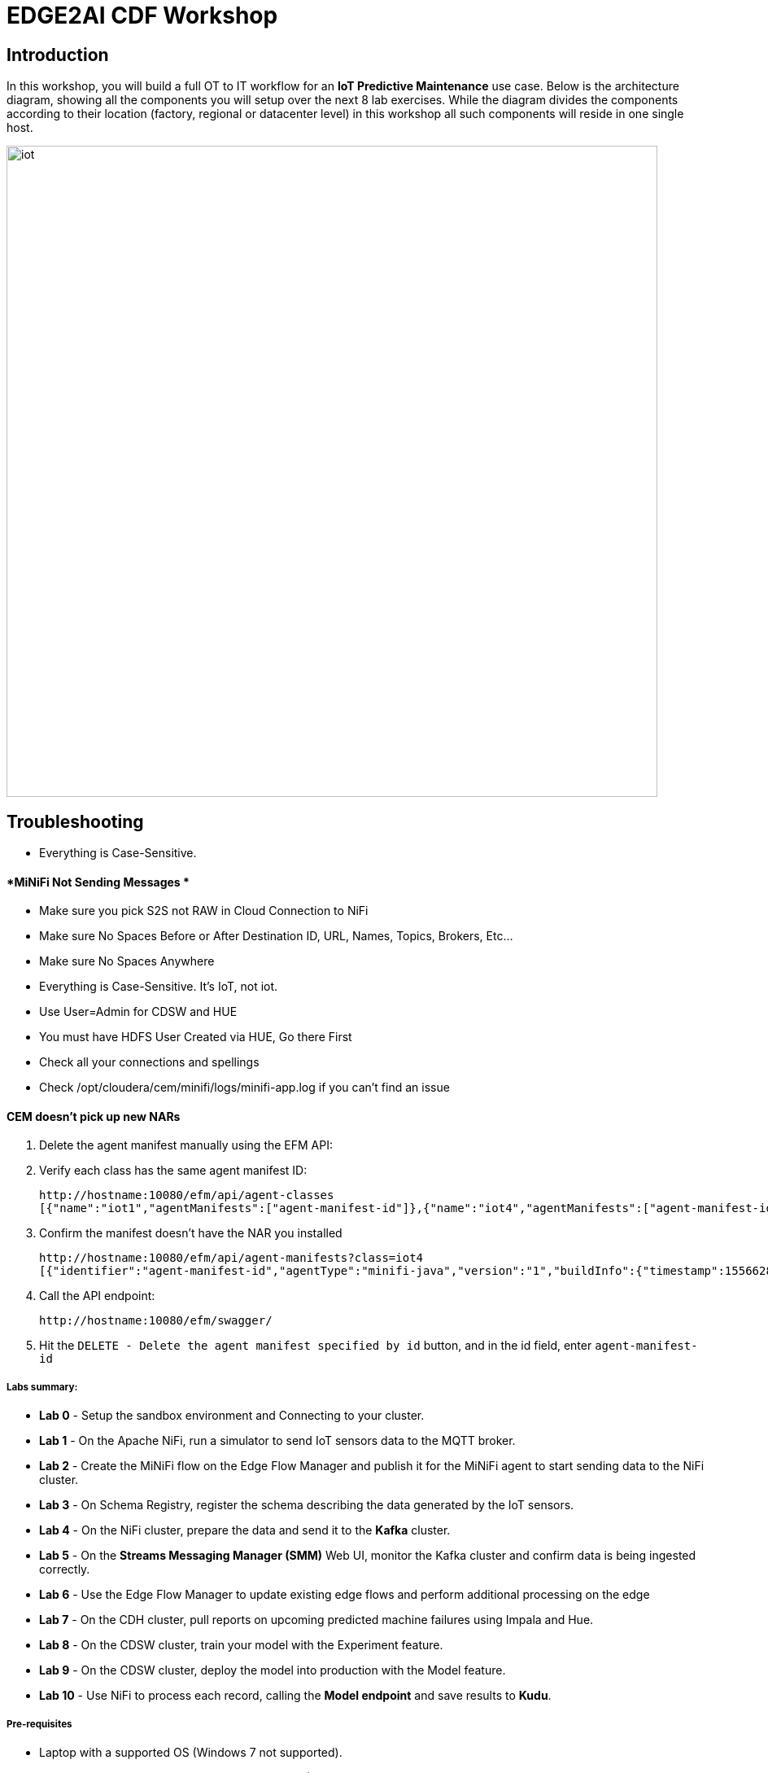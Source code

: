 = EDGE2AI CDF  Workshop

== Introduction

In this workshop, you will build a full OT to IT workflow for an **IoT Predictive Maintenance** use case. Below is the architecture diagram, showing all the components you will setup over the next 8 lab exercises. While the diagram divides the components according to their location (factory, regional or datacenter level) in this workshop all such components will reside in one single host.

image::images/iot.png[width=800]

== Troubleshooting

* Everything is Case-Sensitive. 

==== *MiNiFi Not Sending Messages *

* Make sure you pick S2S not RAW in Cloud Connection to NiFi
* Make sure No Spaces Before or After Destination ID, URL, Names, Topics, Brokers, Etc... 
* Make sure No Spaces Anywhere
* Everything is Case-Sensitive.   It's IoT, not iot.
* Use User=Admin for CDSW and HUE
* You must have HDFS User Created via HUE, Go there First
* Check all your connections and spellings
* Check /opt/cloudera/cem/minifi/logs/minifi-app.log if you can't find an issue


==== *CEM doesn't pick up new NARs*

. Delete the agent manifest manually using the EFM API:

. Verify each class has the same agent manifest ID:
+
[source]
----
http://hostname:10080/efm/api/agent-classes
[{"name":"iot1","agentManifests":["agent-manifest-id"]},{"name":"iot4","agentManifests":["agent-manifest-id"]}]
----

. Confirm the manifest doesn't have the NAR you installed
+
[source]
----
http://hostname:10080/efm/api/agent-manifests?class=iot4
[{"identifier":"agent-manifest-id","agentType":"minifi-java","version":"1","buildInfo":{"timestamp":1556628651811,"compiler":"JDK 8"},"bundles":[{"group":"default","artifact":"system","version":"unversioned","componentManifest":{"controllerServices":[],"processors":
----

. Call the API endpoint:
+
[source]
----
http://hostname:10080/efm/swagger/
----

. Hit the `DELETE - Delete the agent manifest specified by id` button, and in the id field, enter `agent-manifest-id`


===== Labs summary:

* *Lab 0* - Setup the sandbox environment and Connecting to your cluster.
* *Lab 1* - On the Apache NiFi, run a simulator to send IoT sensors data to the MQTT broker.
* *Lab 2* - Create the MiNiFi flow on the Edge Flow Manager and publish it for the MiNiFi agent to start sending data to the NiFi cluster.
* *Lab 3* - On Schema Registry, register the schema describing the data generated by the IoT sensors.
* *Lab 4* - On the NiFi cluster, prepare the data and send it to the **Kafka** cluster.
* *Lab 5* - On the *Streams Messaging Manager (SMM)* Web UI, monitor the Kafka cluster and confirm data is being ingested correctly.
* *Lab 6* - Use the Edge Flow Manager to update existing edge flows and perform additional processing on the edge
* *Lab 7* - On the CDH cluster, pull reports on upcoming predicted machine failures using Impala and Hue.
* *Lab 8* - On the CDSW cluster, train your model with the Experiment feature.
* *Lab 9* - On the CDSW cluster, deploy the model into production with the Model feature.
* *Lab 10* - Use NiFi to process each record, calling the **Model endpoint** and save results to **Kudu**.




===== Pre-requisites

* Laptop with a supported OS (Windows 7 not supported).
* A modern browser like Google Chrome or Firefox (IE not supported).

[[lab_0, Lab 0]]
== Lab 0 - Setup the sandbox environment and Connecting to your cluster.

Create a CDH+CDSW cluster or a CDP+CDSW cluster and PLEASE NOTE that due to a minor MiNiFi bug, you must comment out line systemctl restart minifi in setup.sh before running setup.sh. You will be prompted to explicitly start MiNiFi in Lab 2. Check the Troubleshooting at the end of this document for how to reset MiNiFi in case you forgot to do this step.

You should have 2 addresses for you one-node cluster: the public DNS name and the public IP address. With those addresses you can test the following connectivity to your cluster:

. Ensure you can SSH into the cluster (using either the DNS name or IP address)
. Ensure you can connect to the following service using your browser:
+
[%autowidth,options="header"]
|===
|Service|URL|Credentials
|Cloudera Manager|http://<public_dns>:7180/|`admin/admin`
|Edge Flow Manager|http://<public_dns>:10080/efm/ui/|
|NiFi|http://<public_dns>:8080/nifi/|
|NiFi Registry|http://<public_dns>:18080/nifi-registry/|
|Schema Registry|http://<public_dns>:7788/|
|SMM|http://<public_dns>:9991/|
|Hue|http://<public_dns>:8888/|
|CDSW|http://cdsw.<public_IP>.nip.io/|
|===
. Login into *Cloudera Manager* and familiarize yourself with the services installed
. Login into *Hue*. As you are the first user to login into Hue, you are granted admin privileges. At this point, you won't need to do anything on Hue, but by logging in, CDH has created your HDFS user and folder, which you will need for the next lab.
. Login into *cdsw*. As you are the first user to login into cdsw, you need to create a new user.

Below a screenshot of Chrome open with 8 tabs, one for each service.

image::images/browser.png[width=800]

[[lab_1, Lab 1]]
== Lab 1 - Apache NiFi: setup machine sensors simulator 

In this lab you will run a simple Python script that simulates IoT sensor data from some hypothetical machines, and send the data to a MQTT broker (link:https://mosquitto.org/[mosquitto]). The gateway host is connected to many and different type of sensors, but they generally all share the same transport protocol, "mqtt". You will go to Apache NiFi and add a Processor (ExecuteProcess) to the canvas.   You will then right-click and set the properties shown below to run our Python simulate script.

**Command**:   python

**Command Arguments: **  /opt/demo/simulate.py

image::images/simulate1.png[width=800]



image::images/simulate2.png[width=800]

In the Scheduling Tab, set to Run Schedule:    1 sec

You could set that to 1 sec, 30 sec, 1 min.


image::runSimulator1or30.png[width=800]


Include no extra spaces!

*Tab:* Settings

Automatically Terminate Relationships:   [x] Success

Make sure you terminate so you can run.

image::nifiTerminateRelationships.png[width=800]




You can then right click to Start this simulator runner.  You can press stop after a few seconds and look at the provenance to see that it has run a number of times and produced results.

image::NiFiViewDataProvenance.png[width=800]

image::NiFiDataProvenance.png[width=800]


[[lab_2, Lab2]]
== Lab 2 - Configuring Edge Flow Management

Cloudera Edge Flow Management gives you a visual overview of all MiNiFi agents in your environment, and allows you to update the flow configuration for each one, with versioning control thanks to the **NiFi Registry** integration. In this lab, you will create the MiNiFi flow and publish it for the MiNiFi agent to pick it up.

. Open the EFM Web UI at http://<public_dns>:10080/efm/ui/. Ensure you see your minifi agent's heartbeat messages in the **Events Monitor**.
+
image::images/cem_heartbeats.png[width=800]


image::efmEventDetails.png[width=800]

image::efmSetCloudConfiguration.png[width=800]

image::rpgCloudConfiguration.png[width=800]

. You can then select the **Flow Designer** tab (image:images/flow_designer_icon.png[width=30]). To build a dataflow, select the desired class (`iot-1`) from the table and click OPEN.  Alternatively, you can double-click on the desired class.

. Add a _ConsumeMQTT_ Processor to the canvas, by dragging the processor icon to the canvas, selecting the _ConsumeMQTT_ processor type and clicking on the *Add* button. Once the processor is on the canvas, double-click it and configure it with below settings:
+
[source]
----
Broker URI:     tcp://edge2ai-1.dim.local:1883
Client ID:      minifi-iot
Topic Filter:   iot/#
Max Queue Size: 60
----
+
image::images/add_consumer_mqtt.png[width=800]

. Add a _Remote Process Group_ (RPG) to the canvas and configure it as follows:
+
[source]
----
URL: http://edge2ai-1.dim.local:8080/nifi
----
+
image::images/add_rpg.png[width=800]

. At this point you need to connect the ConsumerMQTT processor to the RPG. For this, you first need to add an Input Port to the remote NiFi server. Open the NiFi Web UI at `\http://<public_dns>:8080/nifi/` and drag the _Input Port_ to the canvas. Call it something like "from Gateway".
+
image::images/add_input_port.png[width=800]

. To terminate the NiFI _Input Port_ let's, for now, add a _Funnel_ to the canvas...
+
image::images/add_funnel.png[width=600]

. ... and setup a connection from the Input Port to it. To setup a connection, hover the mouse over the Input Port until an arrow symbol is shown in the center. Click on the arrow, drag it and drop it on the Funnel to connect the two elements.
+
image::images/connecting.png[width=800]

. Right-click on the Input Port and start it. Alternatively, click on the Input Port to select it and then press the start ("play") button on the Operate panel:
+
image::images/operate_panel.png[width=300]

. You will need the ID of the _Input Port_ to complete the connection of the _ConsumeMQTT_ processor to the RPG (NiFi). Double-click on the _Input Port_ and copy its ID.
+
image::images/input_port_id.png[width=800]

. Back to the Flow Designer, connect the ConsumeMQTT processor to the RPG. The connection requires an ID and you can paste here the ID you copied from the Input Port.
+
image::images/connect_to_rpg.png[width=800]

. The Flow is now complete, but before publishing it, create the Bucket in the _NiFi Registry_ so that all versions of your flows are stored for review and audit. Open the NiFi Registry at `\http://<public_dns>:18080/nifi-registry`, click on the wrench/spanner icon (image:images/spanner_icon.png[width=20]) on the top-right corner on and create a bucket called `IoT`.
+
image::images/create_bucket.png[width=800]

. You can now publish the flow for the MiNiFi agent to automatically pick up. Click *Publish*, add a descriptive comment for your changes and click *Apply*.
+
image::images/publish_flow.png[width=800]
+
image::images/cem_first_version.png[width=800]


. Go back to the *NiFi Registry* Web UI and click on the *NiFi Registry* name, next to the Cloudera logo. If the flow publishing was successful, you should see the flow's version details in the NiFi Registry.
+
image::images/flow_in_nifi_registry.png[width=800]

image::NiFiSettingsSetNiFiRegistry.png[width=800]


. At this point, you can test the edge flow up until NiFi. Start the NiFi (ExecuteProcess) simulator again and confirm you can see the messages queued in NiFi.
+
image::images/queued_events.png[width=300]

. You can stop the simulator (Stop the NiFi processor) once you confirm that the flow is working correctly.

[[lab_3, Lab 3]]
== Lab 3 - Registering our schema in Schema Registry

The data produced by the temperature sensors is described by the schema in file `link:https://raw.githubusercontent.com/tspannhw/edge2ai-workshop/master/sensor.avsc[sensor.avsc]`. In this lab we will register this schema in Schema Registry so that our flows in NiFi can refer to schema using an unified service. This will also allow us to evolve the schema in the future, if needed, keeping older versions under version control, so that existing flows and flowfiles will continue to work.

. Go the following URL, which contains the schema definition we'll use for this lab. Select all contents of the page and copy it.
+
`link:https://raw.githubusercontent.com/tspannhw/edge2ai-workshop/master/sensor.avsc[https://raw.githubusercontent.com/tspannhw/edge2ai-workshop/master/sensor.avsc, window="_blank"]`

. In the Schema Registry Web UI, click the `+` sign to register a new schema.

. Click on a blank area in the *Schema Text* field and paste the contents you copied.

. Complete the schema creation by filling the following properties:
+
[source]
----
Name:          SensorReading
Description:   Schema for the data generated by the IoT sensors
Type:          Avro schema provider
Schema Group:  Kafka
Compatibility: Backward
Evolve:        checked
----
+
image::images/register_schema.png[width=800]

. Save the schema

[[lab_4, Lab 4]]
== Lab 4 - Configuring the NiFi flow and pushing data to Kafka

In this lab, you will create a NiFi flow to receive the data from all gateways and push it to **Kafka**.

=== Creating a Process Group

Before we start building our flow, let's create a Process Group to help organizing the flows in the NiFi canvas and also to enable flow version control.

. Open the NiFi Web UI, create a new Process Group and name it something like *Process Sensor Data*.
+
image::images/create_pgroup.png[width=800]

. We want to be able to version control the flows we will add to the Process Group. In order to do that, we first need to connect NiFi to the *NiFi Registry*. On the NiFi global menu, click on "Controller Services", navigate to the "Registry Clients" tab and add a Registry client with the following URL:
+
----
Name: NiFi Registry
URL:  http://edge2ai-1.dim.local:18080
----
+
image::images/global_controller_settings.png[width=800]
+
image::images/add_registry_client.png[width=800]

. On the *NiFi Registry* Web UI, add another bucket for storing the Sensor flow we're about to build'. Call it `SensorFlows`:
+
image::images/sensor_flows_bucket.png[width=800]

. Back on the *NiFi* Web UI, to enable version control for the Process Group, right-click on it and select *Version > Start version control* and enter the details below. Once you complete, a image:images/version_control_tick.png[width=20] will appear on the Process Group, indicating that version control is now enabled for it.
+
[source]
----
Registry:  NiFi Registry
Bucket:    SensorFlows
Flow Name: SensorProcessGroup
----

. Let's also enable processors in this Process Group to use schemas stored in Schema Registry. Right-click on the Process Group, select *Configure* and navigate to the *Controller Services* tab. Click the *`+`* icon and add a *HortonworksSchemaRegistry* service. After the service is added, click on the service's _cog_ icon (image:images/cog_icon.png[width=20]), go to the *Properties* tab and configure it with the following *Schema Registry URL* and click *Apply*.
+
[source]
----
URL: http://edge2ai-1.dim.local:7788/api/v1
----
+
image::images/added_hwx_sr_service.png[width=800]

. Click on the _lightning bolt_ icon (image:images/enable_icon.png[width=20]) to *enable* the *HortonworksSchemaRegistry* Controller Service.

. Still on the *Controller Services* screen, let's add two additional services to handle the reading and writing of JSON records. Click on the image:images/plus_button.png[width=25] button and add the following two services:
** *`JsonTreeReader`*, with the following properties:
+
[source]
----
Schema Access Strategy: Use 'Schema Name' Property
Schema Registry:        HortonworksSchemaRegistry
Schema Name:            ${schema.name} -> already set by default!
----

** *`JsonRecordSetWriter`*, with the following properties:
+
[source]
----
Schema Write Strategy:  HWX Schema Reference Attributes
Schema Access Strategy: Inherit Record Schema
Schema Registry:        HortonworksSchemaRegistry
----

. Enable the *JsonTreeReader* and the *JsonRecordSetWriter* Controller Services you just created, by clicking on their respective _lightning bolt_ icons (image:images/enable_icon.png[width=20]).
+
image::images/controller_services.png[width=800]

=== Creating the flow

. Double-click on the newly created process group to expand it.

. Inside the process group, add a new _Input Port_ and name it "Sensor Data"

. We need to tell NiFi which schema should be used to read and write the Sensor data. For this we'll use an _UpdateAttribute_ processor to add an attribute to the FlowFile indicating the schema name.
+
Add an _UpdateAttribute_ processor by dragging the processor icon to the canvas:
+
image::images/add_updateattribute.png[width=800]

. Double-click the _UpdateAttribute_ processor and configure it as follows:
.. In the _SETTINGS_ tab:
+
[source]
----
Name: Set Schema Name
----
.. In the _PROPERTIES_ tab:
** Click on the image:images/plus_button.png[width=25] button and add the following property:
+
[source]
----
Property Name:  schema.name
Property Value: SensorReading
----
.. Click *Apply*

. Connect the *Sensor Data* input port to the *Set Schema Name* processor.

. Add a _PublishKafkaRecord_2.0_ processor and configure it as follows:
+
*SETTINGS* tab:
+
[source]
----
Name:                                  Publish to Kafka topic: iot
----
+
*PROPERTIES* tab:
+
[source]
----
Kafka Brokers:                         edge2ai-1.dim.local:9092
Topic Name:                            iot
Record Reader:                         JsonTreeReader
Record Writer:                         JsonRecordSetWriter
Use Transactions:                      false
Attributes to Send as Headers (Regex): schema.*
----
+
NOTE: Make sure you use the PublishKafkaRecord_2.0 processor and *not* the PublishKafka_2.0 one

. While still in the _PROPERTIES_ tab of the _PublishKafkaRecord_2.0_ processor, click on the image:images/plus_button.png[width=25] button and add the following property:
+
[source]
----
Property Name:  client.id
Property Value: nifi-sensor-data
----
+
Later, this will help us clearly identify who is producing data into the Kafka topic.

. Connect the *Set Schema Name* processor to the *Publish to Kafka topic: iot* processor.

. Add a new _Funnel_ to the canvas and connect the PublishKafkaRecord processor to it. When the "Create connection" dialog appears, select "*failure*" and click *Add*.
+
image::images/add_kafka_failure_connection.png[width=600]

. Double-click on the *Publish to Kafka topic: iot* processor, go to the *SETTINGS* tab, check the "*success*" relationship in the *AUTOMATICALLY TERMINATED RELATIONSHIPS* section. Click *Apply*.
+
image::images/terminate_publishkafka_relationship.png[width=600]

. Start the input port and the two processors. Your canvas should now look like the one below:
+
image::images/publishKafka_flow.png[width=800]

. The only thing that remains to be configured now is to finally connect the "*from Gateway*" Input Port to the flow in the "*Processor Sensor Data*" group. To do that, first go back to the root canvas by clicking on the *NiFi Flow* link on the status bar.
+
image::images/breadcrumbs.png[width=400]

. Connect the Input Port to the *Process Sensor Data* Process Group by dragging the destination of the current connection from the funnel to the Process Group. When prompted, ensure the "To input" fields is set to the *Sensor data* Input Port.
+
image::images/connect_input.png[width=800]
+
image::images/to_input.png[width=800]

. Refresh the screen (`Ctrl+R` on Linux/Windows; `Cmd+R` on Mac) and you should see that the records that were queued on the "*from Gateway*" Input Port disappeared. They flowed into the *Process Sensor Data* flow. If you expand the Process Group you should see that those records were processed by the _PublishKafkaRecord_ processor and there should be no records queued on the "failure" output queue.
+
image::images/kafka_success.png[width=800]
+
At this point, the messages are already in the Kafka topic. You can add more processors as needed to process, split, duplicate or re-route your FlowFiles to all other destinations and processors.

. To complete this Lab, let's commit and version the work we've just done. Go back to the NiFi root canvas, clicking on the "Nifi Flow" breadcrumb. Right-click on the *Process Sensor Data* Process Group and select *Version > Commit local changes*. Enter a descriptive comment and save.

[[lab_5, Lab 5]]
== Lab 5 - Use SMM to confirm that the data is flowing correctly

Now that our NiFi flow is pushing data to Kafka, it would be good to have a confirmation that everything is running as expected. In this lab you will use Streams Messaging Manager (SMM) to check and monitor Kafka.

. Start the (NiFi ExecuteProcess) simulator again and confirm you can see the messages queued in NiFi. Leave it running.
+


. Go to the Stream Messaging Manager (SMM) Web UI and familiarize yourself with the options there. Notice the filters (blue boxes) at the top of the screen.
+
image::images/smm.png[width=800]

. Click on the *Producers* filter and select only the *`nifi-sensor-data`* producer. This will hide all the irrelevant topics and show only the ones that producer is writing to.

. If you filter by *Topic* instead and select the `iot` topic, you'll be able to see all the *producers* and *consumers* that are writing to and reading from it, respectively. Since we haven't implemented any consumers yet, the consumer list should be empty.

. Click on the topic to explore its details. You can see more details, metrics and the break down per partition. Click on one of the partitions and you'll see additional information and which producers and consumers interact with that partition.
+
image::images/producers.png[width=800]

. Click on the *EXPLORE* link to visualize the data in a particular partition. Confirm that there's data in the Kafka topic and it looks like the JSON produced by the sensor simulator.
+
image::images/explore_partition.png[width=800]

. Check the data from the partition. You'll notice something odd. These are readings from temperature sensors and we don't expect any of the sensors to measure temperatures greater than 150 degrees in the conditions they are used. It seems, though, that `sensor_0` and `sensor_1` are intermittently producing noise and some of the measurements have very high values for these measurements.
+
image::images/troubled_sensors.png[width=800]

. Stop the simulator with CTRL-C.

. In the next Lab we'll eliminate with these problematic measurements to avoid problems later in our data flow.

[[lab_6, Lab 6]]
== Lab 6 - Update the edge flows to perform additional processing on the data

In the previous lab we noticed that some of the sensors were sending erroneous measurements intermittently. If we let these measurements to be processed by our data flow we might have problems with the quality of our flow output and we want to avoid that.

We could use our *Process Sensor Data* flow in NiFi to filter out those problematic measurements. However, if their volume is large we could be wasting network bandwidth and causing additional overhead in NiFi to process the bogus data. What we'd like to do instead is to push additional logic to the edge to identify and filter those problems in place and avoiding sending them to NiFi in the first place.

We've noticed that the problem always happen with the temperatures in measurements `sensor_0` and `sensor_1`, only. If any of these two temperatures are *greater than 500* we *must discard* the entire sensor reading. If both of these temperatures are in the normal range (< 500) we can guarantee that all temperatures reported are correct and can be sent to NiFi.

. Go to the CEM Web UI and add a new processor to the canvas. In the Filter box of the dialog that appears, type "JsonPath". Select the _EvaluateJSONPath_ processor and click *Add*.

. Double-click on the new processor and configure it with the following properties:
+
[source,python]
----
Processor Name: Extract sensor_0 and sensor1 values
Destination:    flowfile-attribute
----
+
image::images/EvaluateJsonPath.png[width=800]

. Click on the *Add Property* button and enter the following properties:
+
[%autowidth,cols="1a,1a",options="header"]
|===
|Property Name|Property Value
|`sensor_0`|`$.sensor_0`
|`sensor_1`|`$.sensor_1`
|===
+
image::images/extract_attributes.png[width=800]

. Click *Apply* to save the processor configuration.

. Drag one more new processor to the canvas. In the Filter box of the dialog that appears, type "Route". Select the _RouteOnAttribute_ processor and click *Add*.
+
image::images/route_on_attribute.png[width=800]

. Double-click on the new processor and configure it with the following properties:
+
[source,python]
----
Processor Name: Filter Errors
Route Strategy: Route to Property name
----

. Click on the *Add Property* button and enter the following properties:
+
[%autowidth,cols="1a,1a",options="header"]
|===
|Property Name|Property Value
|`error`|`${sensor_0:ge(500):or(${sensor_1:ge(500)})}`
|===
+
image::images/route_on_attribute_config.png[width=800]

. Click *Apply* to save the processor configuration.

. Reconnect the _ConsumeMQTT_ processor to the _Extract sensor_0 and sensor1 values_ processor:
.. Click on the existing connection between _ConsumeMQTT_ and the _RPG_ to select it.
.. Drag the destination end of the connection to the _Extract sensor_0 and sensor1 values_ processor.
+
image::images/reconnect_consume_mqtt.png[width=800]

. Connect the _Extract sensor_0 and sensor1 values_ to the _Filter errors_ processor. When the *Create Connection* dialog appear, select "*matched*" and click *Create*.
+
image::images/connect_extract_to_route.png[width-800]

+
image::images/create_connection.png[width=800]

. Double-click the _Extract sensor_0 and sensor1 values_ and check the following values in the *AUTOMATICALLY TERMINATED RELATIONSHIPS* section and click *Apply*:
** failure
** unmatched
** sensor_0
** sensor_1

+
image::images/terminations.png[width=800]

. Before creating the last connection, you will need (again) the ID of the NiFi _Input Port_. Go to the NiFi Web UI , double-click on the "*from Gateway*" _Input Port_ and copy its ID.
+
image::images/input_port_id.png[width=800]

. Back on the CEM Web UI, connect the _Filter errors_ processor to the RPG:
+
image::images/connect_filter_ro_rpg.png[width=800]

. In the *Create Connection* dialog, check the "*unmatched*" checkbox and enter the copied input port ID, and click on *Create*:
+
image::images/create_last_connection.png[width=800]

. To ignore the errors, double-click on the _Filter errors_ processor, check the *error* checkbox under the *AUTOMATICALLY TERMINATED RELATIONSHIPS* section and click *Apply*:
+
image::images/terminate_errors.png[width=800]

. Finally, click on *ACTIONS > Publish...* on the CEM canvas, enter a descriptive comment like "Added filtering of erroneous readings" and click *Publish*.

. Start the simulator again.

. Go to the NiFi Web UI and confirm that the data is flowing without errors within the *Process Sensor Data* process group. Refresh a few times and check that the numbers are changing.

. Use the *EXPLORE* feature on the SMM Web UI to confirm that the bogus readings have been filtered out.

. Stop the simulator once you have verified the data.


## Lab 8 - CDSW: Train the model

In this and the following lab, you will wear the hat of a Data Scientist. You will write the model code, train it several times and finally deploy the model to Production. All within 30 minutes!

**STEP 0** : Configure CDSW

Open CDSW Web UI and click on *sign up for a new account*. As you're the first user to login into CDSW, you are granted admin privileges. Make sure you use the same username you used when you logged into HUE, in Lab 0. The usernames here must match.

image::images/login_cdsw.png[width=800]

Navigate to the CDSW **Admin** page to fine tune the environment:
- in the **Engines** tab, add in _Engines Profiles_ a new engine (docker image) with 2 vCPUs and 4 GB RAM, while deleting the default engine.
- add the following in _Environmental Variables_: 
   ```
   HADOOP_CONF_DIR = /etc/hadoop/conf/
   ```

image::images/cdsw_admin.png[width=800]

Please note: this env variable is not required for a CDH 5 cluster.

**STEP 1** : Create the project

Return to the main page and click on **New Project**, using this GitHub project as the source: `https://github.com/fabiog1901/IoT-predictive-maintenance`.

image::images/create_new_project.png[width=800]

Now that your project has been created, click on **Open Workbench** and start a Python3 Session

image::images/start_new_session.png[width=800]

Once the Engine is ready, run the following command to install some required libraries:
```
!pip3 install --upgrade pip scikit-learn
```
The project comes with a historical dataset. Copy this dataset into HDFS:
```
!hdfs dfs -put data/historical_iot.txt /user/$HADOOP_USER_NAME
```

image::images/install_module.png[width=800]

You're now ready to run the Experiment to train the model on your historical data.

You can stop the Engine at this point.

**STEP 2** : Examine `cdsw.iot_exp.py`

Open the file `cdsw.iot_exp.py`. This is a python program that builds a model to predict machine failure (the likelihood that this machine is going to fail). There is a dataset available on hdfs with customer data, including a failure indicator field.

The program is going to build a failure prediction model using the Random Forest algorithm. Random forests are ensembles of decision trees. Random forests are one of the most successful machine learning models for classification and regression. They combine many decision trees in order to reduce the risk of overfitting. Like decision trees, random forests handle categorical features, extend to the multiclass classification setting, do not require feature scaling, and are able to capture non-linearities and feature interactions.

`spark.mllib` supports random forests for binary and multiclass classification and for regression, using both continuous and categorical features. `spark.mllib` implements random forests using the existing decision tree implementation. Please see the decision tree guide for more information on trees.

The Random Forest algorithm expects a couple of parameters:

numTrees: Number of trees in the forest.
Increasing the number of trees will decrease the variance in predictions, improving the model’s test-time accuracy. Training time increases roughly linearly in the number of trees.

maxDepth: Maximum depth of each tree in the forest.
Increasing the depth makes the model more expressive and powerful. However, deep trees take longer to train and are also more prone to overfitting. In general, it is acceptable to train deeper trees when using random forests than when using a single decision tree. One tree is more likely to overfit than a random forest (because of the variance reduction from averaging multiple trees in the forest).

In the `cdsw.iot_exp.py` program, these parameters can be passed to the program at runtime, to these python variables:

```
param_numTrees = int(sys.argv[1])
param_maxDepth = int(sys.argv[2])
```

Also note the quality indicator for the Random Forest model, are written back to the Data Science Workbench repository:

```
cdsw.track_metric("auroc", auroc)
cdsw.track_metric("ap", ap)
```

These indicators will show up later in the **Experiments** dashboard.

**STEP 3** : Run the experiment for the first time

Now, run the experiment using the following parameters:
```
numTrees = 20 numDepth = 20
```
From the menu, select `Run -> Run Experiments...`. Now, in the background, the Data Science Workbench environment will spin up a new docker container, where this program will run. 

image::images/run_experiment.png[width=800]

Go back to the **Projects** page in CDSW, and hit the **Experiments** button.

If the Status indicates ‘Running’, you have to wait till the run is completed. In case the status is ‘Build Failed’ or ‘Failed’, check the log information. This is accessible by clicking on the run number of your experiments. There you can find the session log, as well as the build information.

image::images/experiment_log.png[width=800]

In case your status indicates ‘Success’, you should be able to see the auroc (Area Under the Curve) model quality indicator. It might be that this value is hidden by the CDSW user interface. In that case, click on the ‘3 metrics’ links, and select the auroc field. It might be needed to de-select some other fields, since the interface can only show 3 metrics at the same time.

image::images/experiment_result.png[width=800]

In this example, ~0.8478. Not bad, but maybe there are better hyper parameter values available.

**STEP 4** : Re-run the experiment several times

Go back to the Workbench and run the experiment 2 more times and try different values for NumTrees and NumDepth. Try the following values:
```
NumTrees NumDepth
15       25
25       20
```
When all runs have completed successfully, check which parameters had the best quality (best predictive value). This is represented by the highest ‘area under the curve’, auroc metric.

image::images/experiment_more_result.png[width=800]

**STEP 5** : Save the best model to your environment

Select the run number with the best predictive value, in this case, experiment 2. In the Overview screen of the experiment, you can see that the model in spark format, is captured in the file `iot_model.pkl`. Select this file and hit the **Add to Project** button. This will copy the model to your project directory.

image::images/save_model.png[width=800]
image::images/find_model.png[width=800]

## Lab 9 - CDSW: Deploy the model

**STEP 1** : Examine the program `cdsw.iot_model.py`

Open the project you created in the previous lab, and examine the file in the Workbench. This PySpark program uses the pickle.load mechanism to deploy models. The model it refers to the `iot_modelf.pkl` file, was saved in the previous lab from the experiment with the best predictive model.

There is a predict definition which is the function that calls the model, using features, and will return a result variable.

Before deploying the model, try it out in the Workbench: launch a Python3 engine and run the code in file `cdsw.iot_model.py`. Then call the `predict()` method from the prompt:
```
predict({"feature": "0, 65, 0, 137, 21.95, 83, 19.42, 111, 9.4, 6, 3.43, 4"})
```

image::images/run_model2.png[width=800]

The functions returns successfully, so we know we can now deploy the model. You can now stop the engine.

**STEP 2** : Deploy the model

From the projects page of your project, select the **Models** button. Select **New Model** and populate specify the following configuration:

```
Name:          IoT Prediction Model
Description:   IoT Prediction Model
File:          cdsw.iot_model.py
Function:      predict
Example Input: {"feature": "0, 65, 0, 137, 21.95, 83, 19.42, 111, 9.4, 6, 3.43, 4"}
Kernel:        Python 3
Engine:        2 vCPU / 4 GB Memory
Replicas:      1
```

image::images/define_model.png[width=800]

If all parameters are set, you can hit the **Deploy Model** button. Wait till the model is deployed. This will take several minutes.

**STEP 3** : Test the deployed model

After several minutes, your model should get to the **Deployed** state. Now, click on the Model Name link, to go to the Model Overview page. From the that page, hit the **Test** button to check if the model is working.

The green color with success is telling that our REST call to the model is technically working. And if you examine the response: `{"result": 1}`, it returns a 1, which mean that machine with these features is likely to stay healthy.

image::images/test_model2.png[width=800]

Now, lets change the input parameters and call the predict function again. Put the following values in the Input field:
```
{
  "feature": "0, 95, 0, 88, 26.62, 75, 21.05, 115, 8.65, 5, 3.32, 3"
}
```
With these input parameters, the model returns 0, which means that the machine is likely to break. Take a note of the **AccessKey** as you will need this for lab 10.

[[lab_10, Lab 10]]
== Lab 10 - Use NiFi to call the CDSW model endpoint and save to Kudu

In this lab, you will use NiFi to consume the Kafka messages containing the IoT data we ingested in the previous lab, call a CDSW model API endpoint to predict whether the machine where the readings came from is likely to break or not.

In preparation for the workshop we trained and deployed a Machine Learning model on the Cloudera Data Science Workbench (CDSW) running on your cluster. The model API can take a feature vector with the reading for the 12 temperature readings provided by the sensor and predict, based on that vector, if the machine is likely to break or not.

=== Add new Controller Services

When the sensor data was sent to Kafka using the _PublishKafkaRecord_ processor, we chose to attach the schema information in the header of Kafka messages. Now, instead of hard-coding which schema we should use to read the message, we can leverage that metadata to dynamically load the correct schema for each message.

To do this, though, we need to configure a different _JsonTreeReader_ that will use the schema properties in the header, instead of the `${schema.name}` attribute, as we did before.

We'll also add a new _RestLookupService_ controller service to perform the calls to the CDSW model API endpoint.

. If you're not in the *Process Sensor Data* process group, double-click on it to expand it. On the *Operate* panel (left-hand side), click on the _cog_ icon (image:images/cog_icon.png[width=25]) to access the *Process Sensor Data* process group's configuration page.
+
image::images/operate_panel_cog.png[width=300]

. Click on the _plus_ button (image:images/plus_button.png[width=25]), add a new *JsonTreeReader*, configure it as shown below and click *Apply* when you're done:
+
On the *SETTINGS* tab:
+
[source]
----
Name: JsonTreeReader - With schema identifier
----
+
On the *PROPERTIES* tab:
+
[source]
----
Schema Access Strategy: HWX Schema Reference Attributes
Schema Registry:        HortonworksSchemaRegistry
----

. Click on the _lightning bolt_ icon (image:images/enable_icon.png[width=20]) to *enable* the *JsonTreeReader - With schema identifier* controller service.

. Click again on the _plus_ button (image:images/plus_button.png[width=25]), add a *RestLookupService* controller service, configure it as shown below and click *Apply* when you're done:
+
On the *PROPERTIES* tab:
+
[source]
----
URL:           http://cdsw.<YOUR_CLUSTER_PUBLIC_IP>.nip.io/api/altus-ds-1/models/call-model
Record Reader: JsonTreeReader
Record Path:   /response
----
+
NOTE: `<YOUR_CLUSTER_PUBLIC_IP>` above must be replaced with your cluster's public IP, *not* DNS name. The final URL should look something like this: `\http://cdsw.12.34.56.78.nip.io/api/altus-ds-1/models/call-model`

. Click on the _lightning bolt_ icon (image:images/enable_icon.png[width=20]) to *enable* the *RestLookupService* controller service.
+
image::images/additional_controller_services.png[width=800]

. Close the *Process Sensor Data Configuration* page.

=== Create the flow

We'll now create the flow to read the sensor data from Kafka, execute a model prediction for each of them and write the results to Kudu. At the end of this section you flow should look like the one below:

image::images/from_kafka_to_kudu_flow.png[width=800]

==== ConsumeKafkaRecord_2_0 processor

. We'll add a new flow to the same canvas we were using before (inside the *Process Sensor Data* Process Group). Click on an empty area of the canvas and drag it to the side to give you more space to add new processors.

. Add a *ConsumeKafkaRecord_2_0* processor to the canvas and configure it as shown below:
+
*SETTINGS* tab:
+
[source]
----
Name: Consume Kafka iot messages
----
+
*PROPERTIES* tab:
+
[source]
----
Kafka Brokers:                        edge2ai-1.dim.local:9092
Topic Name(s):                        iot
Topic Name Format:                    names
Record Reader:                        JsonTreeReader - With schema identifier
Record Writer:                        JsonRecordSetWriter
Honor Transactions:                   false
Group ID:                             iot-sensor-consumer
Offset Reset:                         latest
Headers to Add as Attributes (Regex): schema.*
----

. Add a new _Funnel_ to the canvas and connect the *Consume Kafka iot messages* to it. When prompted, check the *parse.failure* relationship for this connection:
+
image:images/parse_failure_relationship.png[width=500]

==== LookupRecord processor

. Add a *LookupRecord* processor to the canvas and configure it as shown below:
+
*SETTINGS* tab:
+
[source]
----
Name: Predict machine health
----
+
*PROPERTIES* tab:
+
[source]
----
Record Reader:          JsonTreeReader - With schema identifier
Record Writer:          JsonRecordSetWriter
Lookup Service:         RestLookupService
Result RecordPath:      /response
Routing Strategy:       Route to 'success'
Record Result Contents: Insert Entire Record
----

. Add 3 more user-defined properties by clicking on the _plus_ button (image:images/plus_button.png[width=25]) for each of them:
+
[source]
----
mime.type:      toString('application/json', 'UTF-8')
request.body:   concat('{"accessKey":"', '${cdsw.access.key}', '","request":{"feature":"', /sensor_0, ', ', /sensor_1, ', ', /sensor_2, ', ', /sensor_3, ', ', /sensor_4, ', ', /sensor_5, ', ', /sensor_6, ', ', /sensor_7, ', ', /sensor_8, ', ', /sensor_9, ', ', /sensor_10, ', ', /sensor_11, '"}}')
request.method: toString('post', 'UTF-8')
----

. Click *Apply* to save the changes to the *Predict machine health* processor.

. Connect the *Consume Kafka iot messages* processor to the *Predict machine health* one. When prompted, check the *success* relationship for this connection.

. Connect the *Predict machine health* to the same _Funnel_ you had created above. When prompted, check the *failure* relationship for this connection.

==== UpdateRecord processor

. Add a *UpdateRecord* processor to the canvas and configure it as shown below:
+
*SETTINGS* tab:
+
[source]
----
Name: Update health flag
----
+
*PROPERTIES* tab:
+
[source]
----
Record Reader:              JsonTreeReader - With schema identifier
Record Writer:              JsonRecordSetWriter
Replacement Value Strategy: Record Path Value
----

. Add one more user-defined propertie by clicking on the _plus_ button (image:images/plus_button.png[width=25]):
+
[source]
----
/is_healthy: /response/result
----

. Connect the *Predict machine health* processor to the *Update health flag* one. When prompted, check the *success* relationship for this connection.

. Connect the *Update health flag* to the same _Funnel_ you had created above. When prompted, check the *failure* relationship for this connection.

==== PutKudu processor

. Add a *PutKudu* processor to the canvas and configure it as shown below:
+
*SETTINGS* tab:
+
[source]
----
Name: Write to Kudu
----
+
*PROPERTIES* tab:
+
[source]
----
Kudu Masters:     edge2ai-1.dim.local:7051
Table Name:       impala::default.sensors
Record Reader:    JsonTreeReader - With schema identifier
----

. Connect the *Update health flag* processor to the *Write to Kudu* one. When prompted, check the *success* relationship for this connection.

. Connect the *Write to Kudu* to the same _Funnel_ you had created above. When prompted, check the *failure* relationship for this connection.

. Double-click on the *Write to Kudu* processor, go to the *SETTINGS* tab, check the "*success*" relationship in the *AUTOMATICALLY TERMINATED RELATIONSHIPS* section. Click *Apply*.

==== CDSW Access Key

When we added the *Predict machine health* above, you may have noticed that one of the properties (`request.body`) makes a reference to a variable called `cdsw.access.key`. This is an application key required to authenticate with the CDSW Model API when requesting predictions. So, we need to provide the key to the _LookupRecord_ processor by setting a variable with its value.

. To get the Access Key, go to the CDSW Web UI and click on *Models > Iot Prediction Model > Settings*. Copy the Access Key.
+
image::images/model_access_key.png[width=800]

. Go back to the NiFi Web UI, right-click on an empty area of the *Process Sensor Data* canvas, and click on *Variables*.

. Click on the _plus_ button (image:images/plus_button.png[width=25]) and add the following variable:
+
[source]
----
Variable Name:  cdsw.access.key
Variable Value: <key copied from CDSW>
----
+
image::images/access_key_variable.png[width=800]

. Click *Apply*

==== Create the Kudu table

. Go to the Hue Web UI and login. The first user to login to a Hue installation is automatically created and granted admin privileges in Hue.

. The Hue UI should open with the Impala Query Editor by default. If it doesn't, you can always find it by clicking on *Query button > Editor -> Impala*:
+
image::images/impala_editor.png[width=800]

. First, create the Kudu table. Login into Hue, and in the Impala Query, run this statement:
+
[source,sql]
----
CREATE TABLE sensors
(
 sensor_id INT,
 sensor_ts TIMESTAMP,
 sensor_0 DOUBLE,
 sensor_1 DOUBLE,
 sensor_2 DOUBLE,
 sensor_3 DOUBLE,
 sensor_4 DOUBLE,
 sensor_5 DOUBLE,
 sensor_6 DOUBLE,
 sensor_7 DOUBLE,
 sensor_8 DOUBLE,
 sensor_9 DOUBLE,
 sensor_10 DOUBLE,
 sensor_11 DOUBLE,
 is_healthy INT,
 PRIMARY KEY (sensor_ID, sensor_ts)
)
PARTITION BY HASH PARTITIONS 16
STORED AS KUDU
TBLPROPERTIES ('kudu.num_tablet_replicas' = '1');
----
+
image::images/create_table.png[width=800]

==== Running the flow

We're ready not to run and test our flow. Follow the steps below:

. Start all the processors in your flow.


. Refresh your NiFi page and you should see messages passing through your flow. The failure queues should have no records queued up.
+
image::images/kudu_success.png[width=800]


==== CDSW Access Key

. To configure and run the Spark Streaming job, you will need a CDSW Access Key to connect to the model endpoint that has been deployed there. To get the Access Key, go to the CDSW Web UI and click on *Models > Iot Prediction Model > Settings*. Copy the Access Key.
+
image::images/model_access_key.png[width=800]

=== STEP 1: Configure CDSW

. Open CDSW Web UI and log in as `admin`, if you haven't yet done so.

. Navigate to the CDSW **Admin** page to fine tune the environment:
.. In the **Engines** tab, add in _Engines Profiles_ a new engine (docker image) with 2 vCPUs and 4 GB RAM, while deleting the default engine.
.. Check if the following variable already exists under _Environmental Variables_. If not, add it:
+
[source]
----
HADOOP_CONF_DIR=/etc/hadoop/conf/
----
+
image::images/engines.png[width=800]

=== STEP 2: Create the project

    . Return to the main page and click on *New Project*, using this GitHub project as the source: `https://github.com/tspannhw/edge2ai-workshop`
+
image::images/create_project.png[width=800]

. Now that your project has been created, click on *Open Workbench* and start a Python3 session:
+
image::images/open_workbench.png[width=800]

. Once the Engine is ready, run the following command to install some required libraries:
+
[source]
----
!pip3 install --upgrade pip scikit-learn
----

. The project comes with a historical dataset. Copy this dataset into HDFS:
+
[source]
----
!hdfs dfs -put -f data/historical_iot.txt /user/$HADOOP_USER_NAME
----
+
image::images/session_prep.png[width=800]

. You're now ready to run the Experiment to train the model on your historical data.

. You can stop the Engine at this point.



[[lab_12, Lab 12]]
== Lab 12 - CDSW: Deploy the model

=== STEP 1: Examine the program `cdsw.iot_model.py`

. Open the project you created in the previous lab and examine the file in the Workbench. This PySpark program uses the `pickle.load` mechanism to deploy models. The model is loaded from the `iot_modelf.pkl` file, which was saved in the previous lab from the experiment with the best predictive model.
+
There program also contains the `predict` definition, which is the function that calls the model, passing the features as parameters, and will return a result variable.

. Before deploying the model, try it out in the Workbench: launch a Python3 engine and run the code in file `cdsw.iot_model.py`. Then call the `predict()` method from the prompt:
+
[source,python]
----
predict({"feature": "0, 65, 0, 137, 21.95, 83, 19.42, 111, 9.4, 6, 3.43, 4"})
----
+
image::images/predict.png[width=800]

. The functions returns successfully, so we know we can now deploy the model. You can now stop the engine.

=== STEP 2: Deploy the model

. From the main page of your project, select the *Models* button. Select *New Model* and specify the following configuration:
+
[source, python]
----
Name:          IoT Prediction Model
Description:   IoT Prediction Model
File:          cdsw.iot_model.py
Function:      predict
Example Input: {"feature": "0, 65, 0, 137, 21.95, 83, 19.42, 111, 9.4, 6, 3.43, 4"}
Kernel:        Python 3
Engine:        2 vCPU / 4 GB Memory
Replicas:      1
----
+
image:images/create_model.png[width=800]

. After all parameters are set, click on the *Deploy Model* button. Wait till the model is deployed. This can take several minutes.

=== STEP 3: Test the deployed model

. When your model status change to `Deployed`, click on the model name link to go to the Model's *Overview* page. From the that page, click on the *Test* button to check if the model is working.

. The green circle with the `success` status indicates that our REST call to the model is working. The `1` in the response `{"result": 1}`, means that the machine from where these temperature readings were collected is _unlikely_ to experience a failure.
+
image::images/test_model.png[width=800]

. Now, lets change the input parameters and call the predict function again. Put the following values in the Input field:
+
[source,python]
----
{
  "feature": "0, 95, 0, 88, 26.62, 75, 21.05, 115, 8.65, 5, 3.32, 3"
}
----

. With these input parameters, the model returns `0`, which means that the machine is likely to break.


== Resources
  
* link:https://medium.freecodecamp.org/building-an-iiot-system-using-apache-nifi-mqtt-and-raspberry-pi-ce1d6ed565bc[Original blog by Abdelkrim Hadjidj]
* This workshop was based on the following work by Andre Araujo:
** https://github.com/asdaraujo/edge2ai-workshop

* That workshop was based on the following work by Fabio Ghirardello:
** https://github.com/fabiog1901/IoT-predictive-maintenance
** https://github.com/fabiog1901/OneNodeCDHCluster

* link:https://www.cloudera.com/documentation.html[Cloudera Documentation]

== Troubleshooting


==== *MiNiFi Not Sending Messages *

* Make sure you pick S2S not RAW in Cloud Connection to NiFi
* Make sure No Spaces Before or After Destination ID, URL, Names, Topics, Brokers, Etc... 
* Make sure No Spaces Anywhere
* Everything is Case-Sensitive.   It's IoT, not iot.
* Use User=Admin for CDSW and HUE
* You must have HDFS User Created via HUE, Go there First
* Check all your connections and spellings
* Check /opt/cloudera/cem/minifi/logs/minifi-app.log if you can't find an issue


==== *CEM doesn't pick up new NARs*

. Delete the agent manifest manually using the EFM API:

. Verify each class has the same agent manifest ID:
+
[source]
----
http://hostname:10080/efm/api/agent-classes
[{"name":"iot1","agentManifests":["agent-manifest-id"]},{"name":"iot4","agentManifests":["agent-manifest-id"]}]
----

. Confirm the manifest doesn't have the NAR you installed
+
[source]
----
http://hostname:10080/efm/api/agent-manifests?class=iot4
[{"identifier":"agent-manifest-id","agentType":"minifi-java","version":"1","buildInfo":{"timestamp":1556628651811,"compiler":"JDK 8"},"bundles":[{"group":"default","artifact":"system","version":"unversioned","componentManifest":{"controllerServices":[],"processors":
----

. Call the API endpoint:
+
[source]
----
http://hostname:10080/efm/swagger/
----

. Hit the `DELETE - Delete the agent manifest specified by id` button, and in the id field, enter `agent-manifest-id`
